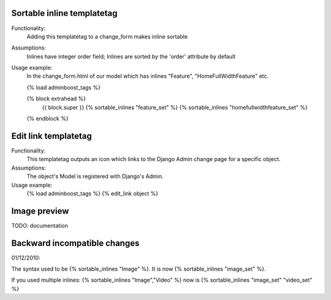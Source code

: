 Sortable inline templatetag
---------------------------

Functionality:
    Adding this templatetag to a change_form makes inline sortable

Assumptions:
    Inlines have integer order field; Inlines are sorted by the 'order' attribute by default

Usage example:
    In the change_form.html of our model which has inlines "Feature", "HomeFullWidthFeature" etc. 

    {% load adminboost_tags %}

    {% block extrahead %}
        {{ block.super }}
        {% sortable_inlines "feature_set" %}
        {% sortable_inlines "homefullwidthfeature_set" %}
    {% endblock %}

Edit link templatetag
---------------------------

Functionality:
    This templatetag outputs an icon which links to the Django Admin change page for a specific object.

Assumptions:
    The object's Model is registered with Django's Admin.

Usage example:
    {% load adminboost_tags %}
    {% edit_link object %}

Image preview
-------------

TODO: documentation


Backward incompatible changes
-----------------------------

01/12/2010:

The syntax used to be {% sortable_inlines "Image" %}.
It is now {% sortable_inlines "image_set" %}.

If you used multiple inlines:
{% sortable_inlines "Image","Video" %} now is {% sortable_inlines "image_set" "video_set" %}
